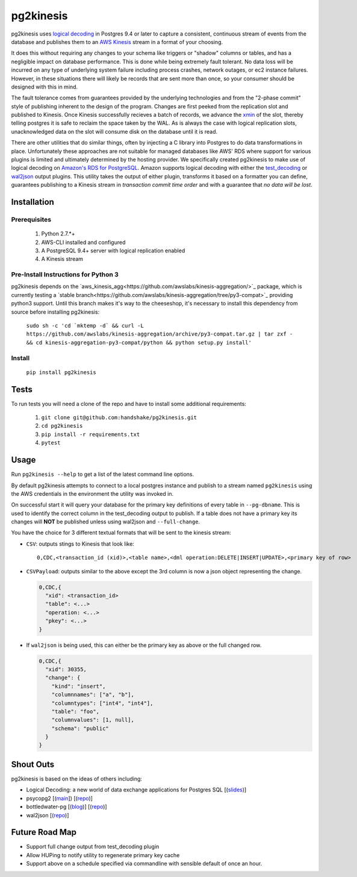 ==========
pg2kinesis
==========

.. image:: https://travis-ci.org/handshake/pg2kinesis.svg?branch=master
    :target: https://travis-ci.org/handshake/pg2kinesis/

pg2kinesis uses `logical decoding
<https://www.postgresql.org/docs/9.4/static/logicaldecoding.html>`_
in Postgres 9.4 or later to capture a consistent, continuous stream of events
from the database and publishes them to an `AWS Kinesis <https://aws.amazon.com/kinesis/>`_
stream in a format of your choosing.

It does this without requiring any changes to your schema like triggers or
"shadow" columns or tables, and has a negligible impact on database performance.
This is done while being extremely fault tolerant. No data loss will be incurred
on any type of underlying system failure including process crashes, network
outages, or ec2 instance failures. However, in these situations there will
likely be records that are sent more than once, so your consumer should be
designed with this in mind.

The fault tolerance comes from guarantees provided by the underlying
technologies and from the "2-phase commit" style of publishing inherent to the
design of the program. Changes are first peeked from the replication slot and
published to Kinesis. Once Kinesis successfully recieves a batch of records, we
advance the `xmin <https://www.postgresql.org/docs/9.4/static/catalog-pg-replication-slots.html>`_
of the slot, thereby telling postgres it is safe to reclaim the space taken by
the WAL. As is always the case with logical replication slots, unacknowledged
data on the slot will consume disk on the database until it is read.

There are other utilities that do similar things, often by injecting a C library
into Postgres to do data transformations in place. Unfortunately these
approaches are not suitable for managed databases like AWS' RDS where support
for various plugins is limited and ultimately determined by the hosting provider.
We specifically created pg2kinesis to make use of logical decoding on
`Amazon's RDS for PostgreSQL <https://aws.amazon.com/rds/postgresql/>`_. Amazon
supports logical decoding with either the `test_decoding <https://www.postgresql.org/docs/9.4/static/test-decoding.html>`_
or `wal2json <https://aws.amazon.com/about-aws/whats-new/2017/07/amazon-rds-for-postgresql-supports-new-minor-versions-9-6-3-and-9-5-7-and-9-4-12-and-9-3-17/>`_
output plugins. This utility takes the output of either plugin, transforms it
based on a formatter you can define, guarantees publishing to a Kinesis stream
in *transaction commit time order* and with a guarantee that *no data will be lost*.

Installation
------------

Prerequisites
^^^^^^^^^^^^^

 #. Python 2.7.*+
 #. AWS-CLI installed and configured
 #. A PostgreSQL 9.4+ server with logical replication enabled
 #. A Kinesis stream

Pre-Install Instructions for Python 3
^^^^^^^^^^^^^^^^^^^^^^^^^^^^^^^^^^^^^

pg2kinesis depends on the `aws_kinesis_agg<https://github.com/awslabs/kinesis-aggregation/>`_
package, which is currently testing a `stable branch<https://github.com/awslabs/kinesis-aggregation/tree/py3-compat>`_
providing python3 support. Until this branch makes it's way to the cheeseshop,
it's necessary to install this dependency from source before installing pg2kinesis:


    ``sudo sh -c 'cd `mktemp -d` && curl -L https://github.com/awslabs/kinesis-aggregation/archive/py3-compat.tar.gz | tar zxf - && cd kinesis-aggregation-py3-compat/python && python setup.py install'``

Install
^^^^^^^

 ``pip install pg2kinesis``


Tests
-----

To run tests you will need a clone of the repo and have to install some additional requirements:

 #. ``git clone git@github.com:handshake/pg2kinesis.git``
 #. ``cd pg2kinesis``
 #. ``pip install -r requirements.txt``
 #. ``pytest``


Usage
-----

Run ``pg2kinesis --help`` to get a list of the latest command line options.

By default pg2kinesis attempts to connect to a local postgres instance and
publish to a stream named ``pg2kinesis`` using the AWS credentials in the
environment the utility was invoked in.

On successful start it will query your database for the primary key definitions
of every table in ``--pg-dbname``. This is used to identify the correct column
in the test_decoding output to publish. If a table does not have a primary key
its changes will **NOT** be published unless using wal2json and ``--full-change``.

You have the choice for 3 different textual formats that will be sent to the
kinesis stream:

* ``CSV``: outputs stings to Kinesis that look like::

    0,CDC,<transaction_id (xid)>,<table name>,<dml operation:DELETE|INSERT|UPDATE>,<primary key of row>

* ``CSVPayload``: outputs similar to the above except the 3rd column is now a
  json object representing the change.

  .. code-block::

      0,CDC,{
        "xid": <transaction_id>
        "table": <...>
        "operation: <...>
        "pkey": <...>
      }

* If ``wal2json`` is being used, this can either be the primary key as above or
  the full changed row.

  .. code-block::

      0,CDC,{
        "xid": 30355,
        "change": {
          "kind": "insert",
          "columnnames": ["a", "b"],
          "columntypes": ["int4", "int4"],
          "table": "foo",
          "columnvalues": [1, null],
          "schema": "public"
        }
      }


Shout Outs
----------

pg2kinesis is based on the ideas of others including:

* Logical Decoding: a new world of data exchange applications for Postgres SQL
  [(`slides <https://www.slideshare.net/8kdata/postgresql-logical-decoding/>`_)]
* psycopg2 [(`main <http://initd.org/psycopg/>`_]) [(`repo
  <https://github.com/psycopg/psycopg2/>`__)]
* bottledwater-pg [(`blog <https://www.confluent.io/blog/bottled-water-real-time-integration-of-postgresql-and-kafka>`_)] [(`repo <https://github.com/confluentinc/bottledwater-pg/>`__)]
* wal2json [(`repo <https://github.com/eulerto/wal2json/>`__)]


Future Road Map
---------------

* Support full change output from test_decoding plugin
* Allow HUPing to notify utility to regenerate primary key cache
* Support above on a schedule specified via commandline with sensible default of once an hour.
